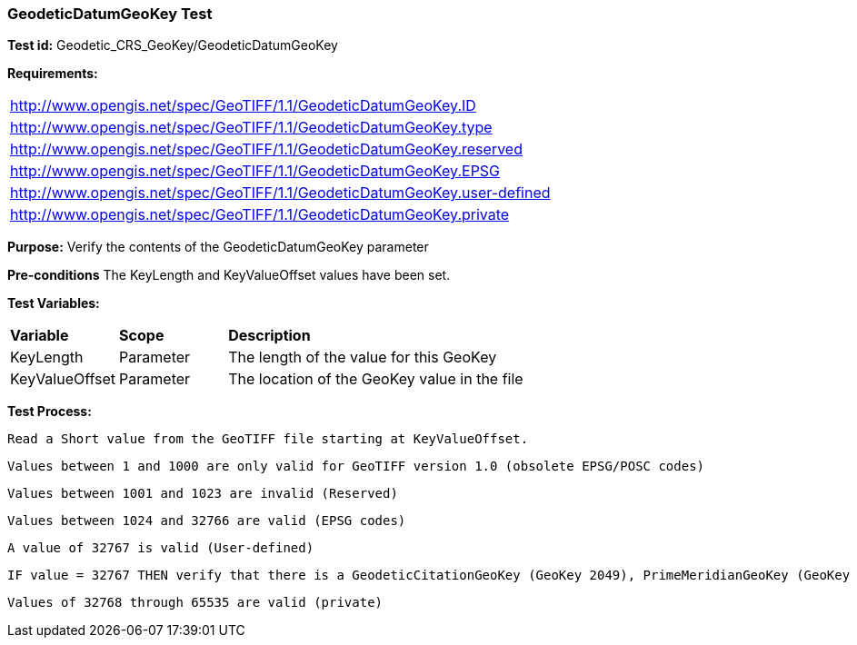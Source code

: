 === GeodeticDatumGeoKey Test

*Test id:* Geodetic_CRS_GeoKey/GeodeticDatumGeoKey

*Requirements:* 

[width="100%"]
|===
|http://www.opengis.net/spec/GeoTIFF/1.1/GeodeticDatumGeoKey.ID 
|http://www.opengis.net/spec/GeoTIFF/1.1/GeodeticDatumGeoKey.type
|http://www.opengis.net/spec/GeoTIFF/1.1/GeodeticDatumGeoKey.reserved
|http://www.opengis.net/spec/GeoTIFF/1.1/GeodeticDatumGeoKey.EPSG
|http://www.opengis.net/spec/GeoTIFF/1.1/GeodeticDatumGeoKey.user-defined
|http://www.opengis.net/spec/GeoTIFF/1.1/GeodeticDatumGeoKey.private
|===

*Purpose:* Verify the contents of the GeodeticDatumGeoKey parameter

*Pre-conditions* The KeyLength and KeyValueOffset values have been set. 

*Test Variables:*

[cols=">20,^20,<80",width="100%", Options="header"]
|===
^|**Variable** ^|**Scope** ^|**Description**
|KeyLength |Parameter |The length of the value for this GeoKey
|KeyValueOffset |Parameter |The location of the GeoKey value in the file 
|===

*Test Process:*

    Read a Short value from the GeoTIFF file starting at KeyValueOffset.
    
    Values between 1 and 1000 are only valid for GeoTIFF version 1.0 (obsolete EPSG/POSC codes) 
    
    Values between 1001 and 1023 are invalid (Reserved)
    
    Values between 1024 and 32766 are valid (EPSG codes)
    
    A value of 32767 is valid (User-defined)
 
    IF value = 32767 THEN verify that there is a GeodeticCitationGeoKey (GeoKey 2049), PrimeMeridianGeoKey (GeoKey 2051) and EllipsoidGeoKey (GeoKey 2056) in the GeoTIFF file.
    
    Values of 32768 through 65535 are valid (private)
